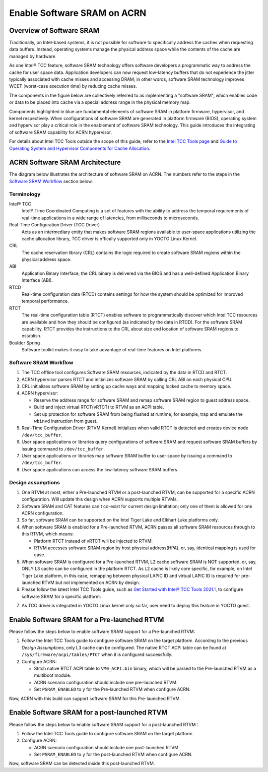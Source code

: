 .. _enable_software_sram:

Enable Software SRAM on ACRN
############################

Overview of Software SRAM
*************************

Traditionally, on Intel-based systems, it is not possible for software to specifically address the caches when requesting data buffers. Instead, operating systems manage the physical address space while the contents of the cache are managed by hardware.

As one Intel® TCC feature, software SRAM technology offers software developers a programmatic way to address the cache for user space data. Application developers can now request low-latency buffers that do not experience the jitter typically associated with cache misses and accessing DRAM; in other words, software SRAM technology improves WCET (worst-case execution time) by reducing cache misses.

The components in the figure below are collectively referred to as implementing a "software SRAM", which enables code or data to be placed into cache via a special address range in the physical memory map.

.. image:: images/sw_sram_components.png
   :align: center
   :width: 800px

Components highlighted in blue are fundamental elements of software SRAM in platform firmware, hypervisor, and kernel respectively. When configurations of software SRAM are generated in platform firmware (BIOS), operating system and hypervisor play a critical role in the enablement of software SRAM technology. This guide introduces the integrating of software SRAM capability for ACRN hypervisor.

For details about Intel TCC Tools outside the scope of this guide, refer to the `Intel TCC Tools page`_ and `Guide to Operating System and Hypervisor Components for Cache Allocation`_.

.. _Intel TCC Tools page:
   https://software.intel.com/content/www/us/en/secure/develop/time-coordinated-computing-tools.html

.. _Guide to Operating System and Hypervisor Components for Cache Allocation:
   https://software.intel.com/content/www/us/en/secure/develop/time-coordinated-computing-tools/documentation.html

ACRN Software SRAM Architecture
*******************************

The diagram below illustrates the architecture of software SRAM on ACRN. The numbers refer to the steps in the `Software SRAM Workflow`_ section below.

.. image:: images/acrn_sw_sram_design.png
   :align: center
   :width: 800px

Terminology
===========

Intel® TCC
   Intel® Time Coordinated Computing is a set of features with the ability to address the temporal requirements of real-time applications in a wide range of latencies, from milliseconds to microseconds.

Real-Time Configuration Driver (TCC Driver)
   Acts as an intermediary entity that makes software SRAM regions available to user-space applications utilizing the cache allocation library, TCC driver is
   offically supported only in YOCTO Linux Kernel.

CRL
   The cache reservation library (CRL) contains the logic required to create software SRAM regions within the physical address space.

ABI
   Application Binary Interface, the CRL binary is delivered via the BIOS and has a well-defined Application Binary Interface (ABI).

RTCD
   Real-time configuration data (RTCD) contains settings for how the system should be optimized for improved temporal performance.

RTCT
   The real-time configuration table (RTCT) enables software to programmatically discover which Intel TCC resources are available and how they should be configured (as indicated by the data in RTCD). For the software SRAM capability, RTCT provides the instructions to the CRL about size and location of software SRAM regions to establish.

Boulder Spring
   Software toolkit makes it easy to take advantage of real-time features on Intel platforms.

Software SRAM Workflow
======================

1. The TCC offline tool configures Software SRAM resources, indicated by the data in RTCD and RTCT.

2. ACRN hypervisor parses RTCT and initializes software SRAM by calling CRL ABI on each physical CPU.

3. CRL initializes software SRAM by setting up cache ways and mapping locked cache to memory space.

4. ACRN hypervisor:

   - Reserve the address range for software SRAM and remap software SRAM region to guest address space.
   - Build and inject virtual RTCT(vRTCT) to RTVM as an ACPI table.
   - Set up protection for software SRAM from being flushed at runtime; for example, trap and emulate the ``wbinvd`` instruction from guest.

5. Real-Time Configuration Driver (RTVM Kernel) initializes when valid RTCT is detected and creates device node ``/dev/tcc_buffer``.

6. User space applications or libraries query configurations of software SRAM and request software SRAM buffers by issuing command to ``/dev/tcc_buffer``.

7. User space applications or libraries map software SRAM buffer to user space by issuing a command to ``/dev/tcc_buffer``.

8. User space applications can access the low-latency software SRAM buffers.

Design assumptions
==================

1. One RTVM at most, either a Pre-launched RTVM or a post-launched RTVM, can be supported for a specific ACRN configuration. Will update this design when ACRN supports multiple RTVMs.

2. Software SRAM and CAT features can't co-exist for current design limitation; only one of them is allowed for one ACRN configuration.

3. So far, software SRAM can be supported on the Intel Tiger Lake and Elkhart Lake platforms only.

4. When software SRAM is enabled for a Pre-launched RTVM, ACRN passes all software SRAM resources through to this RTVM, which means:

   - Platform RTCT instead of vRTCT will be injected to RTVM.
   - RTVM accesses software SRAM region by host physical address(HPA), or, say, identical mapping is used for case.

5. When software SRAM is configured for a Pre-launched RTVM, L2 cache software SRAM is NOT supported, or, say, ONLY L3 cache can be configured in the platform RTCT. As L2 cache is likely core specific, for example, on Intel Tiger Lake platform, in this case, remapping between physical LAPIC ID and virtual LAPIC ID is required for pre-launched RTVM but not implemented on ACRN by design.

6. Please follow the latest Intel TCC Tools guide, such as `Get Started with Intel® TCC Tools 2021.1`_\ , to configure software SRAM for a specific platform:

.. _Get Started with Intel® TCC Tools 2021.1:
   https://software.intel.com/content/www/us/en/secure/develop/documentation/get-started-with-intel-time-coordinated-computing-tools-2021-1/top.html

7. As TCC driver is integrated in YOCTO Linux kernel only so far, user need to deploy this feature in YOCTO guest.

Enable Software SRAM for a Pre-launched RTVM
********************************************

Please follow the steps below to enable software SRAM support for a Pre-launched RTVM:

1. Follow the Intel TCC Tools guide to configure software SRAM on the target platform. According to the previous `Design Assumptions`, only L3 cache can be configured. The native RTCT ACPI table can be found at ``/sys/firmware/acpi/tables/PTCT`` when it is configured successfully.

2. Configure ACRN:

   - Stitch native RTCT ACPI table to ``VM0_ACPI.bin`` binary, which will be parsed to the Pre-launched RTVM as a multiboot module.

   - ACRN scenario configuration should include one pre-launched RTVM.

   - Set ``PSRAM_ENABLED`` to ``y`` for the Pre-launched RTVM when configure ACRN.

Now, ACRN with this build can support software SRAM for this Pre-launched RTVM.

Enable Software SRAM for a post-launched RTVM
*********************************************

Please follow the steps below to enable software SRAM support for a post-launched RTVM：

1. Follow the Intel TCC Tools guide to configure software SRAM on the target platform.

2. Configure ACRN:

   - ACRN scenario configuration should include one post-launched RTVM.

   - Set ``PSRAM_ENABLED`` to ``y`` for the post-launched RTVM when configure ACRN.

Now, software SRAM can be detected inside this post-launched RTVM.
